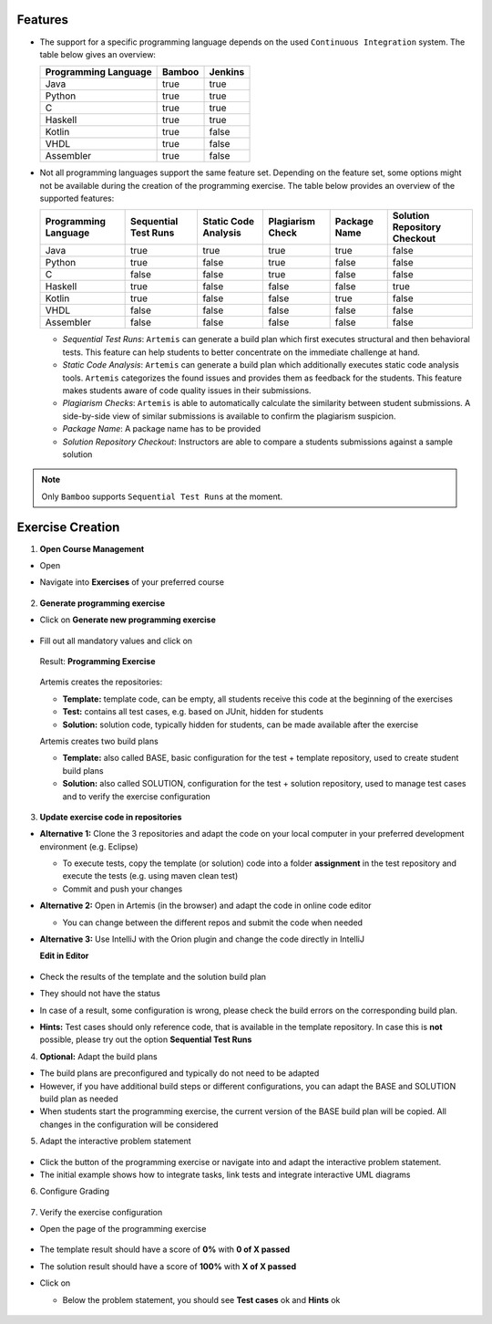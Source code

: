 Features
^^^^^^^^

- The support for a specific programming language depends on the used ``Continuous Integration`` system. The table below gives an overview:

  +----------------------+--------+---------+
  | Programming Language | Bamboo | Jenkins |
  +======================+========+=========+
  | Java                 | true   | true    |
  +----------------------+--------+---------+
  | Python               | true   | true    |
  +----------------------+--------+---------+
  | C                    | true   | true    |
  +----------------------+--------+---------+
  | Haskell              | true   | true    |
  +----------------------+--------+---------+
  | Kotlin               | true   | false   |
  +----------------------+--------+---------+
  | VHDL                 | true   | false   |
  +----------------------+--------+---------+
  | Assembler            | true   | false   |
  +----------------------+--------+---------+

- Not all programming languages support the same feature set.
  Depending on the feature set, some options might not be available during the creation of the programming exercise.
  The table below provides an overview of the supported features:

  +----------------------+----------------------+----------------------+------------------+--------------+------------------------------+
  | Programming Language | Sequential Test Runs | Static Code Analysis | Plagiarism Check | Package Name | Solution Repository Checkout |
  +======================+======================+======================+==================+==============+==============================+
  | Java                 | true                 | true                 | true             | true         | false                        |
  +----------------------+----------------------+----------------------+------------------+--------------+------------------------------+
  | Python               | true                 | false                | true             | false        | false                        |
  +----------------------+----------------------+----------------------+------------------+--------------+------------------------------+
  | C                    | false                | false                | true             | false        | false                        |
  +----------------------+----------------------+----------------------+------------------+--------------+------------------------------+
  | Haskell              | true                 | false                | false            | false        | true                         |
  +----------------------+----------------------+----------------------+------------------+--------------+------------------------------+
  | Kotlin               | true                 | false                | false            | true         | false                        |
  +----------------------+----------------------+----------------------+------------------+--------------+------------------------------+
  | VHDL                 | false                | false                | false            | false        | false                        |
  +----------------------+----------------------+----------------------+------------------+--------------+------------------------------+
  | Assembler            | false                | false                | false            | false        | false                        |
  +----------------------+----------------------+----------------------+------------------+--------------+------------------------------+

  - *Sequential Test Runs*: ``Artemis`` can generate a build plan which first executes structural and then behavioral tests. This feature can help students to better concentrate on the immediate challenge at hand.
  - *Static Code Analysis*: ``Artemis`` can generate a build plan which additionally executes static code analysis tools.
    ``Artemis`` categorizes the found issues and provides them as feedback for the students. This feature makes students aware of code quality issues in their submissions.
  - *Plagiarism Checks*: ``Artemis`` is able to automatically calculate the similarity between student submissions. A side-by-side view of similar submissions is available to confirm the plagiarism suspicion.
  - *Package Name*: A package name has to be provided
  - *Solution Repository Checkout*: Instructors are able to compare a students submissions against a sample solution

.. note::
  Only ``Bamboo`` supports ``Sequential Test Runs`` at the moment.

Exercise Creation
^^^^^^^^^^^^^^^^^

1. **Open Course Management**

- Open |course-management|
- Navigate into **Exercises** of your preferred course

    .. figure:: programming/course-management-course-dashboard.png
              :align: center

2. **Generate programming exercise**

- Click on **Generate new programming exercise**

    .. figure:: programming/course-management-exercise-dashboard.png
              :align: center

- Fill out all mandatory values and click on |generate|

    .. figure:: programming/create-programming-1.png
              :align: center

    .. figure:: programming/create-programming-2.png
              :align: center

  Result: **Programming Exercise**

    .. figure:: programming/course-dashboard-exercise-programming.png
              :align: center

  Artemis creates the repositories:

  - **Template:** template code, can be empty, all students receive this code at the beginning of the exercises
  - **Test:** contains all test cases, e.g. based on JUnit, hidden for students
  - **Solution:** solution code, typically hidden for students, can be made available after the exercise

  Artemis creates two build plans

  - **Template:** also called BASE, basic configuration for the test + template repository, used to create student build plans
  - **Solution:** also called SOLUTION, configuration for the test + solution repository, used to manage test cases and to verify the exercise configuration

  .. figure:: programming/programming-view-1.png
            :align: center
  .. figure:: programming/programming-view-2.png
            :align: center
  .. figure:: programming/programming-view-2.png
            :align: center

3. **Update exercise code in repositories**

- **Alternative 1:** Clone the 3 repositories and adapt the code on your local computer in your preferred development environment (e.g. Eclipse)

  - To execute tests, copy the template (or solution) code into a folder **assignment** in the test repository and execute the tests (e.g. using maven clean test)
  - Commit and push your changes |submit|

- **Alternative 2:** Open |edit-in-editor| in Artemis (in the browser) and adapt the code in online code editor

  - You can change between the different repos and submit the code when needed

- **Alternative 3:** Use IntelliJ with the Orion plugin and change the code directly in IntelliJ

  **Edit in Editor**

  .. figure:: programming/instructor-editor.png
            :align: center

- Check the results of the template and the solution build plan
- They should not have the status |build_failed|
- In case of a |build_failed| result, some configuration is wrong, please check the build errors on the corresponding build plan.
- **Hints:** Test cases should only reference code, that is available in the template repository. In case this is **not** possible, please try out the option **Sequential Test Runs**

4. **Optional:** Adapt the build plans

- The build plans are preconfigured and typically do not need to be adapted
- However, if you have additional build steps or different configurations, you can adapt the BASE and SOLUTION build plan as needed
- When students start the programming exercise, the current version of the BASE build plan will be copied. All changes in the configuration will be considered

5. Adapt the interactive problem statement

  .. figure:: programming/course-dashboard-programming-edit.png
            :align: center

- Click the |edit| button of the programming exercise or navigate into |edit-in-editor| and adapt the interactive problem statement.
- The initial example shows how to integrate tasks, link tests and integrate interactive UML diagrams

6. Configure Grading

  .. figure:: programming/configure-grading.png
            :align: center

7. Verify the exercise configuration

- Open the |view| page of the programming exercise

    .. figure:: programming/solution-template-result.png
              :align: center

- The template result should have a score of **0%** with **0 of X passed**
- The solution result should have a score of **100%** with **X of X passed**

- Click on |edit|

  - Below the problem statement, you should see **Test cases** ok and **Hints** ok

  .. figure:: programming/programming-edit-status.png
            :align: center


.. |build_failed| image:: ../exams/student/buttons/build_failed.png
.. |edit| image:: programming/edit.png
.. |view| image:: programming/view.png
.. |edit-in-editor| image:: programming/edit-in-editor.png
.. |submit| image:: programming/submit.png
.. |course-management| image:: programming/course-management.png
.. |generate| image:: programming/generate-button.png
